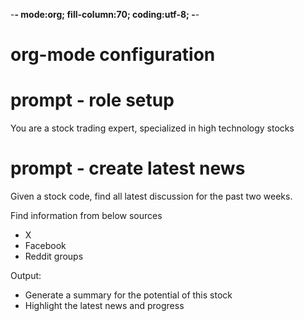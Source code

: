 -*- mode:org; fill-column:70; coding:utf-8; -*-
* org-mode configuration
#+STARTUP: overview
#+STARTUP: customtime
#+STARTUP: noalign
#+STARTUP: logdone
#+STARTUP: hidestars
#+TAGS: Framework(f) Library(l) Concept(c) Difficult(d) noexport(n) Hard(h) Misc(m) Important(i) Interview(v) noexport(n) Share (s) BLOG(b) export(e)
#+SEQ_TODO: TODO HALF ASSIGN | DONE CANCELED BYPASS DELEGATE DEFERRED
#+DRAWERS: HIDDEN CODE CONF EMAIL WEBPAGE SNIP
#+PRIORITIES: A D C
#+ARCHIVE: %s_done::** Finished Tasks
#+AUTHOR: dennyzhang.com (denny@dennyzhang.com)
#+OPTIONS: toc:2
#+OPTIONS: \n:t ^:nil LaTeX:nil
#+OPTIONS: creator:nil
* prompt - role setup
You are a stock trading expert, specialized in high technology stocks
* prompt - create latest news
Given a stock code, find all latest discussion for the past two weeks.

Find information from below sources
- X
- Facebook
- Reddit groups

Output:
- Generate a summary for the potential of this stock
- Highlight the latest news and progress
